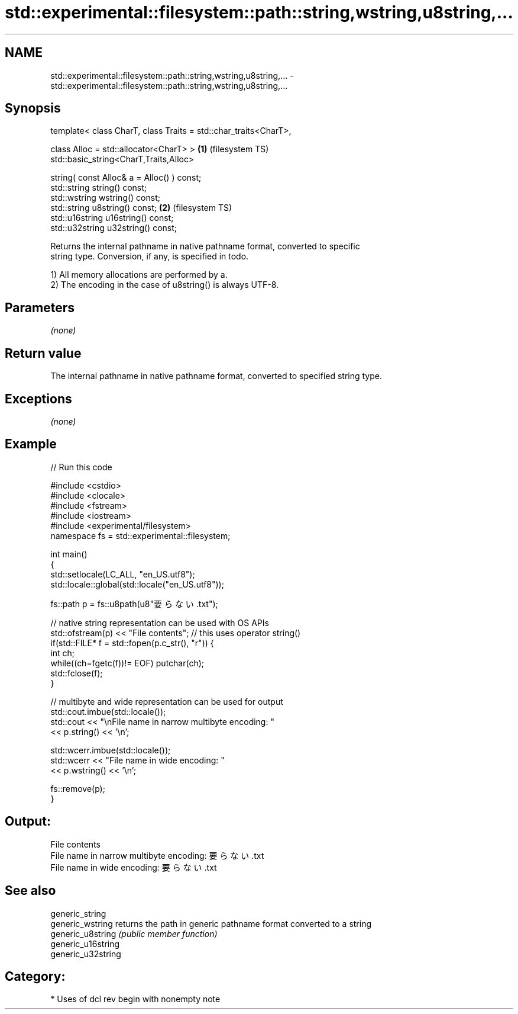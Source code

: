 .TH std::experimental::filesystem::path::string,wstring,u8string,... 3 "2019.03.28" "http://cppreference.com" "C++ Standard Libary"
.SH NAME
std::experimental::filesystem::path::string,wstring,u8string,... \- std::experimental::filesystem::path::string,wstring,u8string,...

.SH Synopsis
   template< class CharT, class Traits = std::char_traits<CharT>,

             class Alloc = std::allocator<CharT> >                \fB(1)\fP (filesystem TS)
   std::basic_string<CharT,Traits,Alloc>

       string( const Alloc& a = Alloc() ) const;
   std::string string() const;
   std::wstring wstring() const;
   std::string u8string() const;                                  \fB(2)\fP (filesystem TS)
   std::u16string u16string() const;
   std::u32string u32string() const;

   Returns the internal pathname in native pathname format, converted to specific
   string type. Conversion, if any, is specified in todo.

   1) All memory allocations are performed by a.
   2) The encoding in the case of u8string() is always UTF-8.

.SH Parameters

   \fI(none)\fP

.SH Return value

   The internal pathname in native pathname format, converted to specified string type.

.SH Exceptions

   \fI(none)\fP

.SH Example

   
   
// Run this code

 #include <cstdio>
 #include <clocale>
 #include <fstream>
 #include <iostream>
 #include <experimental/filesystem>
 namespace fs = std::experimental::filesystem;
  
 int main()
 {
     std::setlocale(LC_ALL, "en_US.utf8");
     std::locale::global(std::locale("en_US.utf8"));
  
     fs::path p = fs::u8path(u8"要らない.txt");
  
     // native string representation can be used with OS APIs
     std::ofstream(p) << "File contents"; // this uses operator string()
     if(std::FILE* f = std::fopen(p.c_str(), "r")) {
         int ch;
         while((ch=fgetc(f))!= EOF) putchar(ch);
         std::fclose(f);
     }
  
     // multibyte and wide representation can be used for output
     std::cout.imbue(std::locale());
     std::cout << "\\nFile name in narrow multibyte encoding: "
               << p.string() << '\\n';
  
     std::wcerr.imbue(std::locale());
     std::wcerr << "File name in wide encoding: "
                << p.wstring() << '\\n';
  
     fs::remove(p);
 }

.SH Output:

 File contents
 File name in narrow multibyte encoding: 要らない.txt
 File name in wide encoding: 要らない.txt

.SH See also

   generic_string
   generic_wstring   returns the path in generic pathname format converted to a string
   generic_u8string  \fI(public member function)\fP 
   generic_u16string
   generic_u32string

.SH Category:

     * Uses of dcl rev begin with nonempty note

